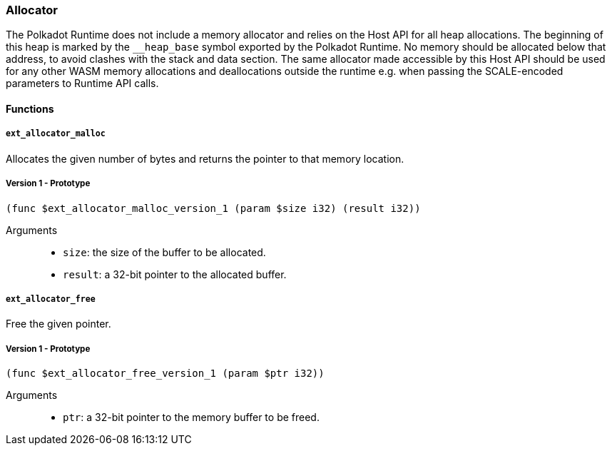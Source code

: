 [#sect-allocator-api]
=== Allocator

The Polkadot Runtime does not include a memory allocator and relies on the Host
API for all heap allocations. The beginning of this heap is marked by the
`__heap_base` symbol exported by the Polkadot Runtime. No memory should be
allocated below that address, to avoid clashes with the stack and data section.
The same allocator made accessible by this Host API should be used for any other
WASM memory allocations and deallocations outside the runtime e.g. when passing
the SCALE-encoded parameters to Runtime API calls.

==== Functions

===== `ext_allocator_malloc`

Allocates the given number of bytes and returns the pointer to that memory
location.

===== Version 1 - Prototype
----
(func $ext_allocator_malloc_version_1 (param $size i32) (result i32))
----

Arguments::

* `size`: the size of the buffer to be allocated.
* `result`: a 32-bit pointer to the allocated buffer.

===== `ext_allocator_free`

Free the given pointer.

===== Version 1 - Prototype
----
(func $ext_allocator_free_version_1 (param $ptr i32))
----

Arguments::

* `ptr`: a 32-bit pointer to the memory buffer to be freed.
